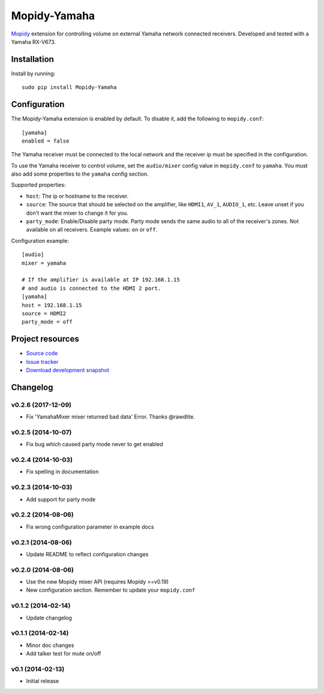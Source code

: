 *************
Mopidy-Yamaha
*************

.. image:: https://img.shields.io/pypi/v/Mopidy-Yamaha.svg?style=flat
    :target: https://pypi.python.org/pypi/Mopidy-Yamaha/
    :alt: Latest PyPI version

.. image:: https://img.shields.io/pypi/dm/Mopidy-Yamaha.svg?style=flat
    :target: https://pypi.python.org/pypi/Mopidy-Yamaha/
    :alt: Number of PyPI downloads

.. image:: https://img.shields.io/travis/knutz3n/mopidy-yamaha/master.png?style=flat
    :target: https://travis-ci.org/knutz3n/mopidy-yamaha
    :alt: Travis CI build status

.. image:: https://img.shields.io/coveralls/knutz3n/mopidy-yamaha/master.svg?style=flat
   :target: https://coveralls.io/r/knutz3n/mopidy-yamaha?branch=master
   :alt: Test coverage

`Mopidy <http://www.mopidy.com/>`_ extension for controlling volume on
external Yamaha network connected receivers. Developed and tested with a Yamaha RX-V673.


Installation
============

Install by running::

    sudo pip install Mopidy-Yamaha


Configuration
=============

The Mopidy-Yamaha extension is enabled by default. To disable it, add the
following to ``mopidy.conf``::

    [yamaha]
    enabled = false

The Yamaha receiver must be connected to the local network and the receiver ip
must be specified in the configuration.

To use the Yamaha receiver to control volume, set the ``audio/mixer`` config
value in ``mopidy.conf`` to ``yamaha``. You must also add some
properties to the ``yamaha`` config section.

Supported properties:

- ``host``: The ip or hostname to the receiver.

- ``source``: The source that should be selected on the amplifier, like
  ``HDMI1``, ``AV_1``, ``AUDIO_1``, etc. Leave unset if you don't want
  the mixer to change it for you.

- ``party_mode``: Enable/Disable party mode. Party mode sends the same audio to
  all of the receiver's zones. Not available on all receivers.
  Example values: ``on`` or ``off``.

Configuration example::

    [audio]
    mixer = yamaha

    # If the amplifier is available at IP 192.168.1.15
    # and audio is connected to the HDMI 2 port.
    [yamaha]
    host = 192.168.1.15
    source = HDMI2
    party_mode = off


Project resources
=================

- `Source code <https://github.com/knutz3n/mopidy-yamaha>`_
- `Issue tracker <https://github.com/knutz3n/mopidy-yamaha/issues>`_
- `Download development snapshot <https://github.com/knutz3n/mopidy-yamaha/tarball/master#egg=Mopidy-Yamaha-dev>`_


Changelog
=========

v0.2.6 (2017-12-09)
-------------------
- Fix 'YamahaMixer mixer returned bad data' Error. Thanks @rawdlite.

v0.2.5 (2014-10-07)
-------------------
- Fix bug which caused party mode never to get enabled

v0.2.4 (2014-10-03)
-------------------
- Fix spelling in documentation

v0.2.3 (2014-10-03)
-------------------
- Add support for party mode

v0.2.2 (2014-08-06)
-------------------
- Fix wrong configuration parameter in example docs

v0.2.1 (2014-08-06)
-------------------

- Update README to reflect configuration changes

v0.2.0 (2014-08-06)
-------------------

- Use the new Mopidy mixer API (requires Mopidy >=v0.19)
- New configuration section. Remember to update your ``mopidy.conf``

v0.1.2 (2014-02-14)
-------------------

- Update changelog

v0.1.1 (2014-02-14)
-------------------

- Minor doc changes
- Add talker test for mute on/off

v0.1 (2014-02-13)
-----------------

- Initial release
